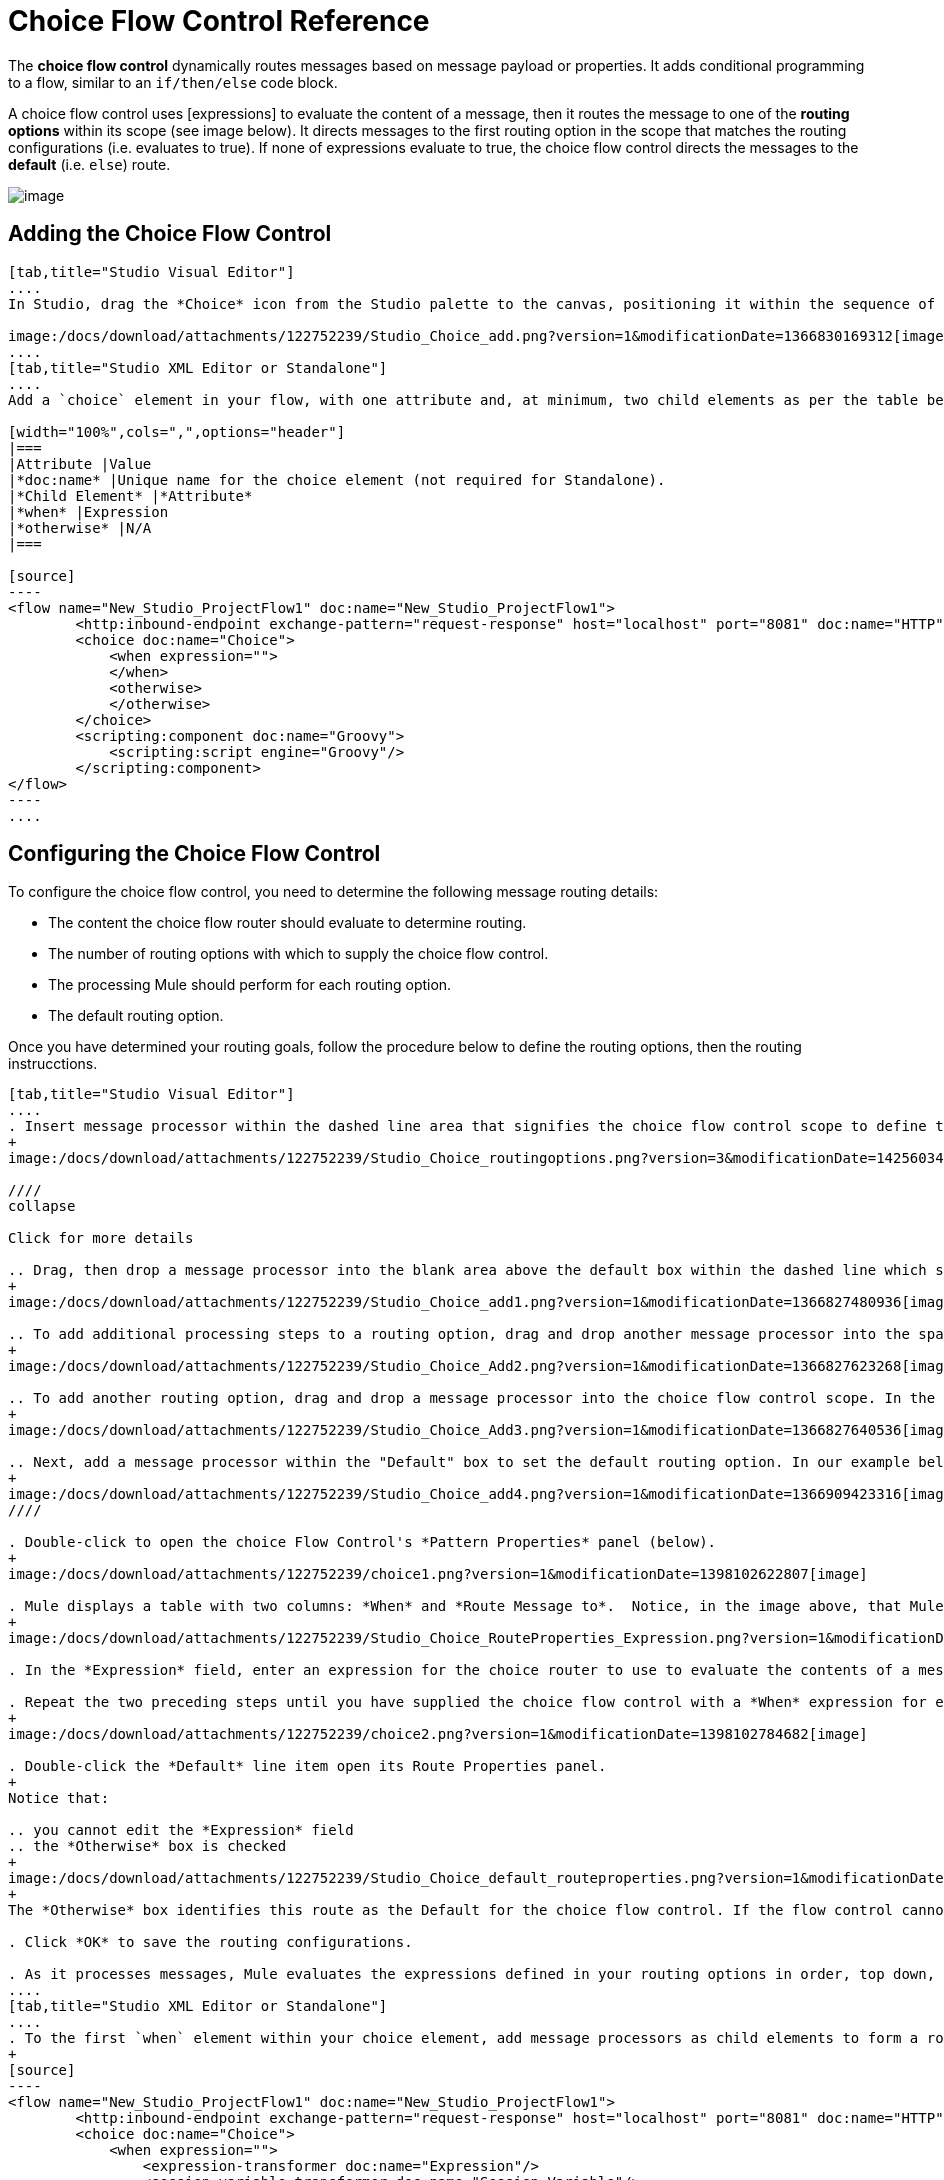= Choice Flow Control Reference

The *choice flow control* dynamically routes messages based on message payload or properties. It adds conditional programming to a flow, similar to an `if/then/else` code block.

A choice flow control uses [expressions] to evaluate the content of a message, then it routes the message to one of the *routing options* within its scope (see image below). It directs messages to the first routing option in the scope that matches the routing configurations (i.e. evaluates to true). If none of expressions evaluate to true, the choice flow control directs the messages to the *default* (i.e. `else`) route.

image:/docs/download/attachments/122752239/Choice_schematic.png?version=1&modificationDate=1366822104596[image]

== Adding the Choice Flow Control

[tabs]
------
[tab,title="Studio Visual Editor"]
....
In Studio, drag the *Choice* icon from the Studio palette to the canvas, positioning it within the sequence of [building blocks] that form the flow (below).

image:/docs/download/attachments/122752239/Studio_Choice_add.png?version=1&modificationDate=1366830169312[image]
....
[tab,title="Studio XML Editor or Standalone"]
....
Add a `choice` element in your flow, with one attribute and, at minimum, two child elements as per the table below. Refer to the code sample below.

[width="100%",cols=",",options="header"]
|===
|Attribute |Value
|*doc:name* |Unique name for the choice element (not required for Standalone).
|*Child Element* |*Attribute*
|*when* |Expression
|*otherwise* |N/A
|===

[source]
----
<flow name="New_Studio_ProjectFlow1" doc:name="New_Studio_ProjectFlow1">
        <http:inbound-endpoint exchange-pattern="request-response" host="localhost" port="8081" doc:name="HTTP"/>
        <choice doc:name="Choice">
            <when expression="">
            </when>
            <otherwise>
            </otherwise>
        </choice>
        <scripting:component doc:name="Groovy">
            <scripting:script engine="Groovy"/>
        </scripting:component>
</flow>
----
....
------

== Configuring the Choice Flow Control

To configure the choice flow control, you need to determine the following message routing details:

* The content the choice flow router should evaluate to determine routing.
* The number of routing options with which to supply the choice flow control.
* The processing Mule should perform for each routing option.
* The default routing option.

Once you have determined your routing goals, follow the procedure below to define the routing options, then the routing instrucctions.

[tabs]
------
[tab,title="Studio Visual Editor"]
....
. Insert message processor within the dashed line area that signifies the choice flow control scope to define the routing options, making sure to place one of them within the "Default" box to define it as the default routing options. Note that you can place several message processors in a chain for each routing option, as needed. In our example, shown below, we have defined three routing options.
+
image:/docs/download/attachments/122752239/Studio_Choice_routingoptions.png?version=3&modificationDate=1425603493315[image]

////
collapse

Click for more details

.. Drag, then drop a message processor into the blank area above the default box within the dashed line which signifies the scope of the choice flow control. This is the first message processor in the flow control's first routing option. In the example (below), we use the Expression transformer as the first message processor in the first routing option.
+
image:/docs/download/attachments/122752239/Studio_Choice_add1.png?version=1&modificationDate=1366827480936[image]

.. To add additional processing steps to a routing option, drag and drop another message processor into the space immediately after the message processor you just added, still within the scope of the choice flow control. In the example (below), we add the Session Variable transformer as the second message processor in the first routing option.
+
image:/docs/download/attachments/122752239/Studio_Choice_Add2.png?version=1&modificationDate=1366827623268[image]

.. To add another routing option, drag and drop a message processor into the choice flow control scope. In the example below, we add an Attachment transformer as our second routing option.
+
image:/docs/download/attachments/122752239/Studio_Choice_Add3.png?version=1&modificationDate=1366827640536[image]

.. Next, add a message processor within the "Default" box to set the default routing option. In our example below, we add an FTP endpoint.
+
image:/docs/download/attachments/122752239/Studio_Choice_add4.png?version=1&modificationDate=1366909423316[image]
////

. Double-click to open the choice Flow Control's *Pattern Properties* panel (below).
+
image:/docs/download/attachments/122752239/choice1.png?version=1&modificationDate=1398102622807[image]

. Mule displays a table with two columns: *When* and *Route Message to*.  Notice, in the image above, that Mule displays a line item for each routing option. Mule identifies each routing option by its first message processor. Double-click the first empty line item in the *Route Message to* column to open the *Route Properties* panel (below).
+
image:/docs/download/attachments/122752239/Studio_Choice_RouteProperties_Expression.png?version=1&modificationDate=1366827899013[image]

. In the *Expression* field, enter an expression for the choice router to use to evaluate the contents of a message. For example: `#[payload['name'] == null]`

. Repeat the two preceding steps until you have supplied the choice flow control with a *When* expression for each non-default routing option (see example below).
+
image:/docs/download/attachments/122752239/choice2.png?version=1&modificationDate=1398102784682[image]

. Double-click the *Default* line item open its Route Properties panel.
+
Notice that:

.. you cannot edit the *Expression* field
.. the *Otherwise* box is checked
+
image:/docs/download/attachments/122752239/Studio_Choice_default_routeproperties.png?version=1&modificationDate=1366828420905[image]
+
The *Otherwise* box identifies this route as the Default for the choice flow control. If the flow control cannot route a message to any of the preceding routing options in its scope, it directs the message to the default route.

. Click *OK* to save the routing configurations.

. As it processes messages, Mule evaluates the expressions defined in your routing options in order, top down, until one of them evaluates to "true". If necessary, drag and drop building blocks within the choice flow control scope on the canvas to reorder routing options.
....
[tab,title="Studio XML Editor or Standalone"]
....
. To the first `when` element within your choice element, add message processors as child elements to form a routing option to which the choice element can direct messages. In the code sample below, we have added an expression-transformer and a session-variable-transformer.
+
[source]
----
<flow name="New_Studio_ProjectFlow1" doc:name="New_Studio_ProjectFlow1">
        <http:inbound-endpoint exchange-pattern="request-response" host="localhost" port="8081" doc:name="HTTP"/>
        <choice doc:name="Choice">
            <when expression="">
                <expression-transformer doc:name="Expression"/>
                <session-variable-transformer doc:name="Session Variable"/>
            </when>
            <otherwise>
            </otherwise>
        </choice>
        <scripting:component doc:name="Groovy">
            <scripting:script engine="Groovy"/>
        </scripting:component>
</flow>
----

. Configure the contents of one or more additional `when` elements to define multiple routing options for your choice element. Refer to code sample below.

. Configure the contents of the `otherwise` child element to define the default routing option to which your choice router can direct messages if all the previous when expressions evaluate to false. Refer to code sample below.
+
[source]
----
<flow name="New_Studio_ProjectFlow1" doc:name="New_Studio_ProjectFlow1">
        <http:inbound-endpoint exchange-pattern="request-response" host="localhost" port="8081" doc:name="HTTP"/>
        <choice doc:name="Choice">
            <when expression="">
                <expression-transformer doc:name="Expression"/>
                <session-variable-transformer doc:name="Session Variable"/>
            </when>
            <when expression="">
                <attachment-transformer doc:name="Attachment"/>
             </when>
            <otherwise>
                 <ftp:outbound-endpoint host="localhost" port="21" responseTimeout="10000" doc:name="FTP"/>
            </otherwise>
        </choice>
        <scripting:component doc:name="Groovy">
            <scripting:script engine="Groovy"/>
        </scripting:component>
    </flow>
----

. For each `when` element, enter an expression for the choice router to use to evaluate the contents of a message. If, during processing, the expression associated with a routing option evaluates to true, Mule directs the message to that route. Refer to example expression below.
+
[source]
----
<when expression="#[payload['name'] == null]">
----

. As it processes messages, Mule evaluates the expressions defined in your routing options in the order they appear in the config, top down, until one of them evaluates to "true". Adjust the order of the `when` elements in your flow with this in mind.

== Configuration Summary

[width="100%",cols=",",options="header"]
|===
|Element |Description
|*choice* |Dynamically routes messages based on message payload or properties, adding conditional programming to a flow, similar to an `if/then/else` code block.
|===

[width="100%",cols=",",options="header"]
|===
|Element Attribute |Description
*doc:name* a|Customize to display a unique name for the flow control in your application.

Note: Attribute not required in Mule Standalone configuration.
|===

[width="100%",cols=",",options="header"]
|===
|Child Element |Description
|*when* |Use to define all non-default routing options within the choice flow control.
|===

[width="100%",cols=",",options="header"]
|===
|Child Element Attribute |Value |Description
|*expression* |Mule expression |Use MEL to define an expression that the choice router will use to evaluate the contents of a message. If the expression evaluates to "true", Mule directs the message to the routing option.
|===

[width="100%",cols=",",options="header"]
|===
|Child Element |Description
|*otherwise* |Use to define the default routing option for the message, should none of the preceding `when` expressions evaluate to "true"
|===
....
------

== Changing the Default Route

You can change the choice flow control configuration to identify a different default routing option.

[tab]
------
[tab,title="Studio Visual Editor"]
....
. Double-click to open the choice flow control icon, in the table, double-click the line item of whichever routing option that you would like to specify as the new default route.
+
image:/docs/download/attachments/122752239/choice3.png?version=1&modificationDate=1398102853327[image]

. Check the *Otherwise* box (see below), then click *OK*.
+
image:/docs/download/attachments/122752239/choice4.png?version=1&modificationDate=1398102984525[image]

. Mule applies the *Default* label to the new default routing option in the table on the pattern properties panel (below). (Note that the FTP routing option now needs a "when" expression defined.)
+
image:/docs/download/attachments/122752239/choice5.png?version=1&modificationDate=1398103075021[image]

. Mule applies the new routing order to the building blocks on the canvas. The new default routing option appears at the bottom of the scope.
+
image:/docs/download/thumbnails/122752239/Studio_Choice_NewOrder.png?version=1&modificationDate=1366832266731[image]

. Define a `when` expression for the routing option previously identified as the default. (In the example, the FTP routing option.)
....
[tab,title="Studio XML Editor or Standalone"]
....
Adjust your XML configuration to swap the contents of a `when` element and the `otherwise` element.

The code sample below has been adjusted to make the Attachment transformer the default routing option and change the FTP outbound endpoint to a `when` element. Note that the `otherwise` element requires no further configuration, but we defined a new expression for the new `when` element.

[source]
----
<flow name="ChoiceFlowFlow1" doc:name="ChoiceFlowFlow1">
        <http:inbound-endpoint exchange-pattern="request-response" host="localhost" port="8081" doc:name="HTTP"/>
        <choice doc:name="Choice">
            <when expression="#[payload['name'] == null]">
                <expression-transformer doc:name="Expression"/>
                <session-variable-transformer doc:name="Session Variable"/>
            </when>
            <when expression="#[payload['amount'] &gt; 30000]">
                <ftp:outbound-endpoint host="localhost" port="21" responseTimeout="10000" doc:name="FTP"/>
            </when>
            <otherwise>
                <attachment-transformer doc:name="Attachment"/>
            </otherwise>
        </choice>
        <scripting:component doc:name="Groovy">
            <scripting:script engine="Groovy"/>
        </scripting:component>
    </flow>
----
....
------

== Complete Code Example

[source]
----
<?xml version="1.0" encoding="UTF-8"?>
 
<mule xmlns:scripting="http://www.mulesoft.org/schema/mule/scripting" xmlns:ftp="http://www.mulesoft.org/schema/mule/ee/ftp" xmlns:http="http://www.mulesoft.org/schema/mule/http" xmlns="http://www.mulesoft.org/schema/mule/core" xmlns:doc="http://www.mulesoft.org/schema/mule/documentation"
    xmlns:spring="http://www.springframework.org/schema/beans" version="EE-3.4.2"
    xmlns:xsi="http://www.w3.org/2001/XMLSchema-instance"
    xsi:schemaLocation="http://www.springframework.org/schema/beans http://www.springframework.org/schema/beans/spring-beans-current.xsd
http://www.mulesoft.org/schema/mule/core http://www.mulesoft.org/schema/mule/core/current/mule.xsd
http://www.mulesoft.org/schema/mule/http http://www.mulesoft.org/schema/mule/http/current/mule-http.xsd
http://www.mulesoft.org/schema/mule/ee/ftp http://www.mulesoft.org/schema/mule/ee/ftp/current/mule-ftp-ee.xsd
http://www.mulesoft.org/schema/mule/scripting http://www.mulesoft.org/schema/mule/scripting/current/mule-scripting.xsd">
 
    <flow name="choiceFlow1" doc:name="choiceFlow1">
        <http:inbound-endpoint exchange-pattern="request-response" host="localhost" port="8081" doc:name="HTTP"/>
        <choice doc:name="Choice">
            <when expression="#[payload['amount'] &gt; 30000]">
                <attachment-transformer doc:name="Attachment"/>
            </when>
            <when expression="#[payload['name'] == null]">
                <expression-transformer doc:name="Expression"/>
                <session-variable-transformer doc:name="Session Variable"/>
            </when>
            <otherwise>
                <ftp:outbound-endpoint host="localhost" port="21" responseTimeout="10000" doc:name="FTP"/>
            </otherwise>
        </choice>
        <scripting:component doc:name="Groovy">
            <scripting:script engine="Groovy"/>
        </scripting:component>
    </flow>
</mule>
----

== See Also

* For more information on the Choice Flow Control, see the link:/docs/display/34X/Routing+Message+Processors[Choice] section on the Routing Message Processor page.
